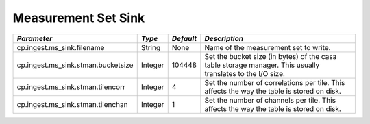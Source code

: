 Measurement Set Sink
====================

+---------------------------------------------+-----------+-----------+-------------------------------------------+
|*Parameter*                                  |*Type*     |*Default*  |*Description*                              |
+=============================================+===========+===========+===========================================+
|cp.ingest.ms_sink.filename                   |String     |None       |Name of the measurement set to write.      |
|                                             |           |           |                                           |
+---------------------------------------------+-----------+-----------+-------------------------------------------+
|cp.ingest.ms_sink.stman.bucketsize           |Integer    |104448     |Set the bucket size (in bytes) of the casa |
|                                             |           |           |table storage manager. This usually        |
|                                             |           |           |translates to the I/O size.                |
|                                             |           |           |                                           |
+---------------------------------------------+-----------+-----------+-------------------------------------------+
|cp.ingest.ms_sink.stman.tilencorr            |Integer    |4          |Set the number of correlations per         |
|                                             |           |           |tile. This affects the way the table is    |
|                                             |           |           |stored on disk.                            |
|                                             |           |           |                                           |
+---------------------------------------------+-----------+-----------+-------------------------------------------+
|cp.ingest.ms_sink.stman.tilenchan            |Integer    |1          |Set the number of channels per tile. This  |
|                                             |           |           |affects the way the table is stored on     |
|                                             |           |           |disk.                                      |
|                                             |           |           |                                           |
+---------------------------------------------+-----------+-----------+-------------------------------------------+
